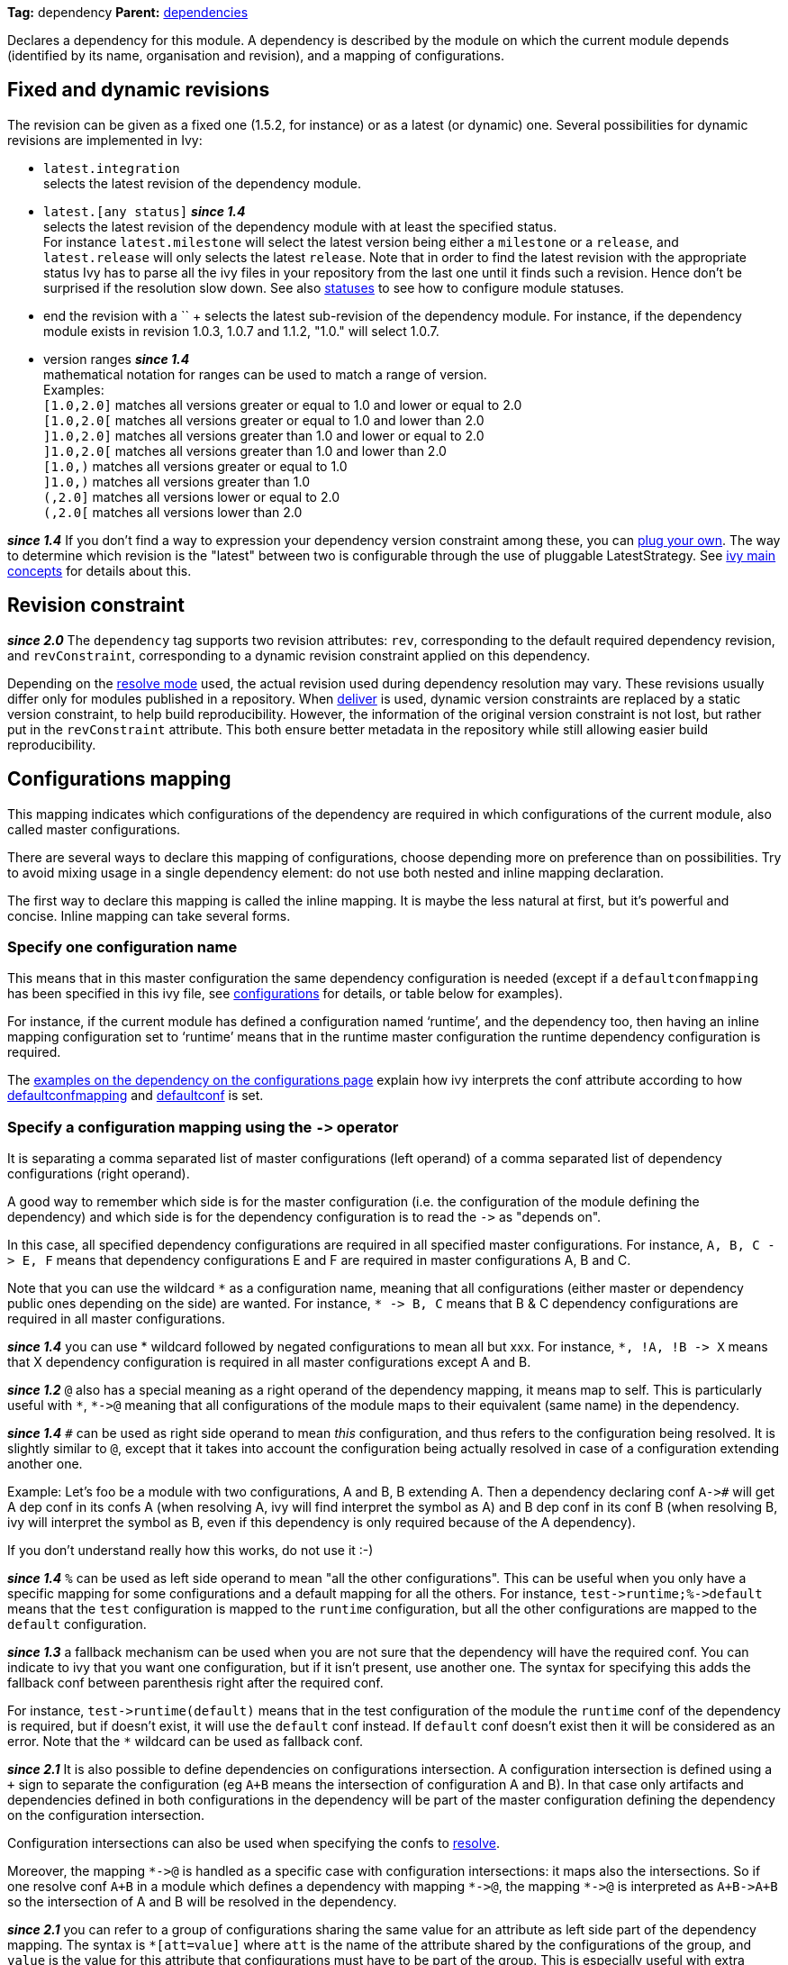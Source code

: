 ////
   Licensed to the Apache Software Foundation (ASF) under one
   or more contributor license agreements.  See the NOTICE file
   distributed with this work for additional information
   regarding copyright ownership.  The ASF licenses this file
   to you under the Apache License, Version 2.0 (the
   "License"); you may not use this file except in compliance
   with the License.  You may obtain a copy of the License at

     http://www.apache.org/licenses/LICENSE-2.0

   Unless required by applicable law or agreed to in writing,
   software distributed under the License is distributed on an
   "AS IS" BASIS, WITHOUT WARRANTIES OR CONDITIONS OF ANY
   KIND, either express or implied.  See the License for the
   specific language governing permissions and limitations
   under the License.
////

*Tag:* dependency *Parent:* link:dependencies.html[dependencies]

Declares a dependency for this module. A dependency is described by the module on which the current module depends (identified by its name, organisation and revision), and a mapping of configurations.

== [[revision]]Fixed and dynamic revisions

The revision can be given as a fixed one (1.5.2, for instance) or as a latest (or dynamic) one. Several possibilities for dynamic revisions are implemented in Ivy:

* `latest.integration` +
 selects the latest revision of the dependency module.

* `latest.[any status]` *__since 1.4__* +
 selects the latest revision of the dependency module with at least the specified status. +
For instance `latest.milestone` will select the latest version being either a `milestone` or a `release`, and `latest.release` will only selects the latest `release`. Note that in order to find the latest revision with the appropriate status Ivy has to parse all the ivy files in your repository from the last one until it finds such a revision. Hence don't be surprised if the resolution slow down.
See also link:../settings/statuses.html[statuses] to see how to configure module statuses.

* end the revision with a `+` +
selects the latest sub-revision of the dependency module. For instance,
if the dependency module exists in revision 1.0.3, 1.0.7 and 1.1.2, "1.0.+" will select 1.0.7.

* version ranges *__since 1.4__* +
mathematical notation for ranges can be used to match a range of version. +
Examples: +
`[1.0,2.0]` matches all versions greater or equal to 1.0 and lower or equal to 2.0 +
`[1.0,2.0[` matches all versions greater or equal to 1.0 and lower than 2.0 +
`]1.0,2.0]` matches all versions greater than 1.0 and lower or equal to 2.0 +
`]1.0,2.0[` matches all versions greater than 1.0 and lower than 2.0 +
`[1.0,)` matches all versions greater or equal to 1.0 +
`]1.0,)` matches all versions greater than 1.0 +
`(,2.0]` matches all versions lower or equal to 2.0 +
`(,2.0[` matches all versions lower than 2.0  +

*__since 1.4__* If you don't find a way to expression your dependency version constraint among these, you can link:../settings/version-matchers.html[plug your own].
The way to determine which revision is the "latest" between two is configurable through the use of pluggable LatestStrategy. See link:../reference.html[ivy main concepts] for details about this.

== [[revision-constraint]]Revision constraint

*__since 2.0__* The `dependency` tag supports two revision attributes: `rev`, corresponding to the default required dependency revision, and `revConstraint`, corresponding to a dynamic revision constraint applied on this dependency.

Depending on the link:../use/resolve.html[resolve mode] used, the actual revision used during dependency resolution may vary. These revisions usually differ only for modules published in a repository. When link:../use/deliver.html[deliver] is used, dynamic version constraints are replaced by a static version constraint, to help build reproducibility. However, the information of the original version constraint is not lost, but rather put in the `revConstraint` attribute. This both ensure better metadata in the repository while still allowing easier build reproducibility.

== Configurations mapping

This mapping indicates which configurations of the dependency are required in which configurations of the current module, also called master configurations.

There are several ways to declare this mapping of configurations, choose depending more on preference than on possibilities. Try to avoid mixing usage in a single dependency element: do not use both nested and inline mapping declaration.

The first way to declare this mapping is called the inline mapping. It is maybe the less natural at first, but it's powerful and concise. Inline mapping can take several forms.

=== Specify one configuration name

This means that in this master configuration the same dependency configuration is needed (except if a `defaultconfmapping` has been specified in this ivy file, see link:../ivyfile/configurations.html[configurations] for details, or table below for examples).

For instance, if the current module has defined a configuration named '`runtime`', and the dependency too, then having an inline mapping configuration set to '`runtime`' means that in the runtime master configuration the runtime dependency configuration is required.

The link:../ivyfile/configurations.html#defaultconfmapping[examples on the dependency on the configurations page] explain how ivy interprets the conf attribute according to how link:../ivyfile/configurations.html[defaultconfmapping] and link:../ivyfile/configurations.html[defaultconf] is set.

=== Specify a configuration mapping using the `$$->$$` operator

It is separating a comma separated list of master configurations (left operand) of a comma separated list of dependency configurations (right operand).

A good way to remember which side is for the master configuration (i.e. the configuration of the module defining the dependency) and which side is for the dependency configuration is to read the `$$->$$` as "depends on".

In this case, all specified dependency configurations are required in all specified master configurations.
For instance, `$$A, B, C -> E, F$$` means that dependency configurations E and F are required in master configurations A, B and C.

Note that you can use the wildcard `$$*$$` as a configuration name, meaning that all configurations (either master or dependency public ones depending on the side) are wanted. For instance, `$$* -> B, C$$` means that B & C dependency configurations are required in all master configurations.

*__since 1.4__* you can use * wildcard followed by negated configurations to mean all but xxx. For instance, `$$*, !A, !B -> X$$` means that X dependency configuration is required in all master configurations except A and B.

*__since 1.2__* `@` also has a special meaning as a right operand of the dependency mapping, it means map to self. This is particularly useful with `$$*$$`, `$$*->@$$` meaning that all configurations of the module maps to their equivalent (same name) in the dependency.

*__since 1.4__* `#` can be used as right side operand to mean _this_ configuration, and thus refers to the configuration being resolved. It is slightly similar to `@`, except that it takes into account the configuration being actually resolved in case of a configuration extending another one.

Example: Let's foo be a module with two configurations, A and B, B extending A. Then a dependency declaring conf `$$A->#$$` will get A dep conf in its confs A (when resolving A, ivy will find interpret the `#` symbol as A) and B dep conf in its conf B (when resolving B, ivy will interpret the `#` symbol as B, even if this dependency is only required because of the A dependency).

If you don't understand really how this works, do not use it :-)

*__since 1.4__* `%` can be used as left side operand to mean "all the other configurations". This can be useful when you only have a specific mapping for some configurations and a default mapping for all the others. For instance, `$$test->runtime;%->default$$` means that the `test` configuration is mapped to the `runtime` configuration, but all the other configurations are mapped to the `default` configuration.

*__since 1.3__* a fallback mechanism can be used when you are not sure that the dependency will have the required conf. You can indicate to ivy that you want one configuration, but if it isn't present, use another one. 
The syntax for specifying this adds the fallback conf between parenthesis right after the required conf. 

For instance, `$$test->runtime(default)$$` means that in the test configuration of the module the `runtime` conf of the dependency is required, but if doesn't exist, it will use the `default` conf instead. If `default` conf doesn't exist then it will be considered as an error. Note that the `*` wildcard can be used as fallback conf.

*__since 2.1__* It is also possible to define dependencies on configurations intersection. A configuration intersection is defined using a `+` sign to separate the configuration (eg `A+B` means the intersection of configuration A and B). In that case only artifacts and dependencies defined in both configurations in the dependency will be part of the master configuration defining the dependency on the configuration intersection.

Configuration intersections can also be used when specifying the confs to link:../use/resolve.html[resolve].

Moreover, the mapping `$$*->@$$` is handled as a specific case with configuration intersections: it maps also the intersections. So if one resolve conf `A+B` in a module which defines a dependency with mapping `$$*->@$$`, the mapping `$$*->@$$` is interpreted as `$$A+B->A+B$$` so the intersection of A and B will be resolved in the dependency.

*__since 2.1__* you can refer to a group of configurations sharing the same value for an attribute as left side part of the dependency mapping. The syntax is `*[att=value]` where `att` is the name of the attribute shared by the configurations of the group, and `value` is the value for this attribute that configurations must have to be part of the group. This is especially useful with extra attributes.

For instance, if you have:
[source,xml]
----
<configurations>
	<conf name="red" e:axis="color"/>
	<conf name="blue" e:axis="color"/>

	<conf name="windows" e:axis="platform"/>
	<conf name="linux" e:axis="platform"/>
</configurations>
----

Then you can do:
[source,xml]
----
<dependency org="acme" name="foo" rev="2.0" conf="*[axis=platform]->default"/>
----

To map the windows and linux configurations (the one which have the attribute axis equal to platform) to the default configuration of foo.

*__since 1.4__* you can add simple conditions in the right side of the dependency mapping. This is done by adding a condition between `[` and `]`. If the condition evaluates to `true`, the mapping is performed. If the condition evaluates to `false`, the mapping will be ignored. For instance, `$$test->[org=A]runtime,[org=B]default$$` means that the `test` configuration will be mapped to the `runtime` conf for the dependencies of organisation A and to the `default` conf for dependencies of organisation B.


=== Specify a semi-column separated list of any of the previous specs.

In this case, it is the union of the mapping which is kept. For instance, `$$A -> B; * -> C$$` means that B conf is needed in A conf and C conf is need in all master conf... so both B & C dep conf are required in A master conf

If you prefer more verbose mapping declaration, everything is also possible with sub elements mapping declaration.

== Artifact restriction

Moreover, the dependency element also supports an artifact restriction feature (since 0.6).
See link:../ivyfile/dependency-artifact.html[dependency artifact] for details.

== Forcing revision

Finally, the dependency element also supports an a force attribute (since 0.8), which gives an indication
to conflicts manager to force the revision of a dependency to the one given here.
See link:../ivyfile/conflicts.html[conflicts manager] for details.

*__since 1.4__* this tag supports link:../concept.html#extra[extra attributes]

== Attributes

[options="header",cols="15%,50%,35%"]
|=======
|Attribute|Description|Required
|org|the name of the organisation of the dependency.|No, defaults to the master module organisation
|name|the module name of the dependency|Yes
|branch|the branch of the dependency. *__since 1.4__*|No, defaults to the default branch setting for the dependency.
|rev|the revision of the dependency. See link:#revision[above] for details.|Yes
|revConstraint|the dynamic revision constraint originally used for this dependency. See link:#revision-constraint[above] for details.|No, defaults to the value of `rev`
|force|a boolean to give an indication to conflict manager that this dependency should be forced to this revision (see link:../ivyfile/conflicts.html[conflicts manager])|No, defaults to `false`
|conf|an inline mapping configuration spec (see above for details)|No, defaults to `defaultconf` attribute of dependencies element if neither conf attribute nor conf children element is given
|transitive|`true` to resolve this dependency transitively, `false` otherwise (*__since 1.2__*)|No, defaults to `true`
|changing|`true` if the dependency artifacts may change without revision change, false otherwise (*__since 1.2__*). See link:../concept.html#change[cache and change management] for details.|No, defaults to `false`
|=======

== Child elements

[options="header",cols="20%,60%,20%"]
|=======
|Element|Description|Cardinality
|link:../ivyfile/dependency-conf.html[conf]|defines configuration mapping has sub element|0..n
|link:../ivyfile/dependency-artifact.html[artifact / include]|defines artifacts inclusion - use only if you do not control dependency ivy file|0..n
|link:../ivyfile/artifact-exclude.html[exclude]|defines artifacts exclusion - use only if you do not control dependency ivy file|0..n
|=======

== Examples

[source,xml]
----
<dependency org="jayasoft" name="swtbinding" revision="0.2"/>
----

Declares a dependency on the module swtbinding from jayasoft in its revision 0.2. All the configuration of this dependency will be included in all configurations of the module in which the dependency is declared.

'''

[source,xml]
----
<dependency org="jayasoft" name="swtbinding" branch="fix-103" revision="latest.integration"/>
----

Same as above except that it will take the latest revision on the branch 'fix-103' instead of revision '0.2'.

'''

[source,xml]
----
<dependency name="mymodule" revision="latest.integration" conf="test->default"/>
----

Declares a dependency on the module `mymodule` from the same organisation as the module in which the dependency is declared. The latest available revision of this dependency will be used. This dependency will only be included in the test configuration of the module, and it's only the default configuration of the dependency which will be included.

'''

[source,xml]
----
<dependency org="apache" name="commons-lang" revision="2.0" force="true" conf="default"/>
----

Declares a dependency on the module `commons-lang` from apache, in revision 2.0. The revision 2.0 will be used even if another dependency declares itself a dependency on another version of `commons-lang`. Moreover, if no `defaultconfmapping` is defined, only the `default` conf of `commons-lang` will be used in the `default` conf of the master module. If `$$*->runtime$$` was declared as `defaultconfmapping`, then the `runtime` conf of `commons-lang` would be included in the `default` conf of the master module. Note that whatever the `defaultconfmapping` is, the dependency only be included in the default conf of the master module. The `defaultconfmapping` only changes the required dependency confs.

'''

[source,xml]
----
<dependency org="foo" name="bar" revision="3.0" transitive="false" conf="default->@;runtime,test->runtime"/>
----

Declares a dependency on the module `bar` from foo, in revision 3.0. The dependencies of bar will themselves not be included due to the setting of transitive. The `default` dependency conf will be included in the `default` master conf, and the `runtime` dependency conf will be included in both the `runtime` and `test` master conf.

'''

[source,xml]
----
<dependency org="foo" name="bar" revision="3.0" changing="true" conf="compile->runtime(default)"/>
----

Declares a dependency on the module `bar` from `foo`, in revision 3.0. This revision is considered to be able to change (`changing="true"`), so even if it is already in Ivy's cache, Ivy will check if a revision is a more recent last modified date is available on the repository. The `runtime` conf of bar is required in the `compile` conf of the master module, but if bar doesn't define a `runtime` conf, then the `default` conf will be used.
